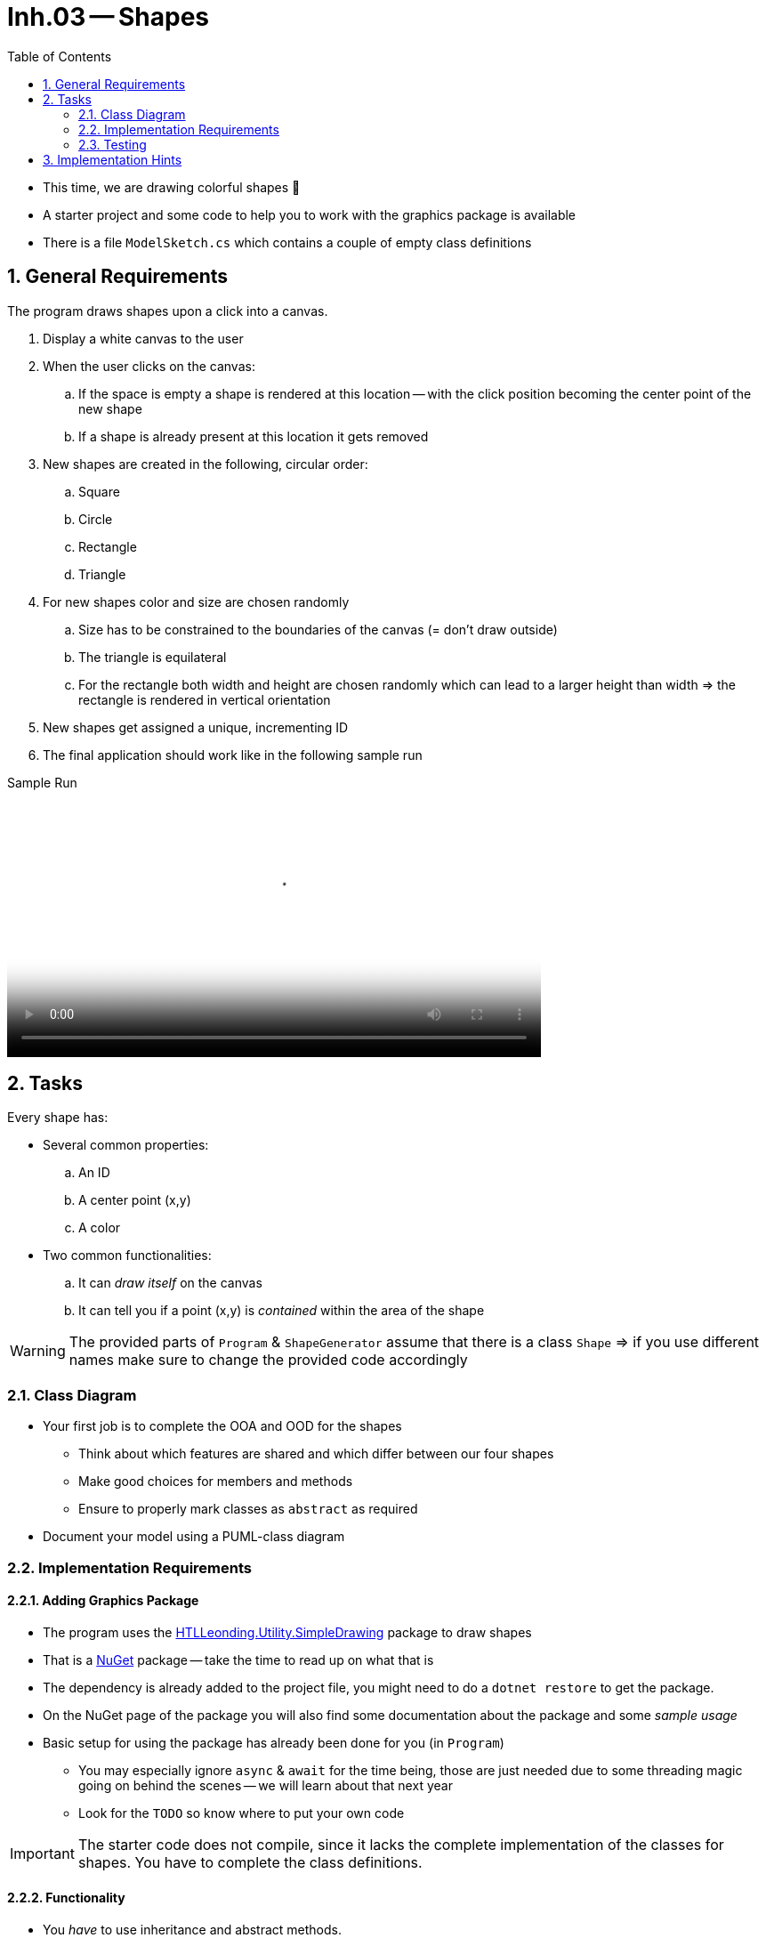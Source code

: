 :sectnums:
:nofooter:
:toc: left
:icons: font
:data-uri:
:source-highlighter: highlightjs
:stem: latexmath

= Inh.03 -- Shapes

* This time, we are drawing colorful shapes 🤩
* A starter project and some code to help you to work with the graphics package is available
* There is a file `ModelSketch.cs` which contains a couple of empty class definitions

== General Requirements

The program draws shapes upon a click into a canvas.

. Display a white canvas to the user
. When the user clicks on the canvas:
.. If the space is empty a shape is rendered at this location -- with the click position becoming the center point of the new shape
.. If a shape is already present at this location it gets removed
. New shapes are created in the following, circular order:
.. Square
.. Circle
.. Rectangle
.. Triangle
. For new shapes color and size are chosen randomly
.. Size has to be constrained to the boundaries of the canvas (= don't draw outside)
.. The triangle is equilateral
.. For the rectangle both width and height are chosen randomly which can lead to a larger height than width => the rectangle is rendered in vertical orientation
. New shapes get assigned a unique, incrementing ID
. The final application should work like in the following sample run

.Sample Run
video::sample_run.mp4[Sample Run,width=600]

== Tasks

Every shape has:

* Several common properties:
.. An ID
.. A center point (x,y)
.. A color
* Two common functionalities:
.. It can _draw itself_ on the canvas
.. It can tell you if a point (x,y) is _contained_ within the area of the shape

WARNING: The provided parts of `Program` & `ShapeGenerator` assume that there is a class `Shape` => if you use different names make sure to change the provided code accordingly

=== Class Diagram

* Your first job is to complete the OOA and OOD for the shapes
** Think about which features are shared and which differ between our four shapes
** Make good choices for members and methods
** Ensure to properly mark classes as `abstract` as required
* Document your model using a PUML-class diagram

=== Implementation Requirements

==== Adding Graphics Package

* The program uses the https://www.nuget.org/packages/HTLLeonding.Utility.SimpleDrawing[HTLLeonding.Utility.SimpleDrawing] package to draw shapes
* That is a https://learn.microsoft.com/en-us/nuget/[NuGet] package -- take the time to read up on what that is
* The dependency is already added to the project file, you might need to do a `dotnet restore` to get the package.
* On the NuGet page of the package you will also find some documentation about the package and some _sample usage_
* Basic setup for using the package has already been done for you (in `Program`)
** You may especially ignore `async` & `await` for the time being, those are just needed due to some threading magic going on behind the scenes -- we will learn about that next year
** Look for the `TODO` so know where to put your own code

IMPORTANT: The starter code does not compile, since it lacks the complete implementation of the classes for shapes. You have to complete the class definitions.

==== Functionality

* You _have_ to use inheritance and abstract methods.
* Make sure to avoid code duplication wherever possible in a sensible way
* Use the same color for both the borderline and the fill content
* Sizes are generated in the following boundaries:
** Rectangle: width or height 10-150
** Triangle: side length 10-150
** Circle: radius 5-100
** Square: side length 10-120
* Size may have to be reduced if the user clicked close to the border of the canvas, we don't want to draw outside the canvas
* It is necessary to know if a point lies within the area of a shape, because we have to know _if_ and _which_ shape the user clicked (or if the click hit empty canvas)
** image:pics/inside_outside.png[Inside or Outside]
* If two shapes overlap the click 'hits' the one 'on top' => the one added _later_
* Actions (adding or removing a shape) are logged to the console

=== Testing

* Determine which parts of your application can be tested by unit tests and which don't
** Write down your conclusions!
* Create unit tests for those parts which can be unit tested in a meaningful way

== Implementation Hints

Here are a couple hints that may help you implement the required functionality.

* You can use these colors:

[source,csharp]
----
private static readonly IBrush[] colors =
    {
        Brushes.Blue,
        Brushes.Cyan,
        Brushes.DarkGreen,
        Brushes.Firebrick,
        Brushes.Lime,
        Brushes.Orange,
        Brushes.Plum,
        Brushes.Yellow
    };
----

* The following function can be used to determine if a point lies on the right hand side of an edge (be careful with clockwise or counter-clockwise edge iteration):

[source,csharp]
----
private static bool IsOnRightSideOfEdge(Point edgeStart, Point edgeEnd, Point pointToCheck)
{
    double d = (edgeEnd.X - edgeStart.X) * (pointToCheck.Y - edgeStart.Y)
               - (pointToCheck.X - edgeStart.X) * (edgeEnd.Y - edgeStart.Y);

    return d > 0D;
}
----

* A (filled) triangle cannot be drawn by using three lines, because then you won't be able to fill it. Instead, you may use the `SimpleDrawing.DrawPolygonByPath` method.

